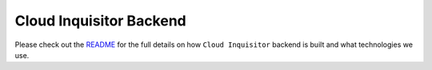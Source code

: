 ************************
Cloud Inquisitor Backend
************************

Please check out the `README </docs/backend/README.rst>`_ for the full details on how ``Cloud Inquisitor`` backend is built and what technologies we use.
